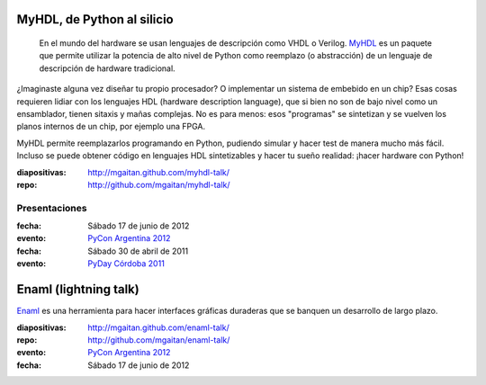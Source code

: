 .. title: Charlas
.. slug: charlas
.. date: 2012/11/01 00:00:00

MyHDL, de Python al silicio
---------------------------

    En el mundo del hardware se usan lenguajes de descripción
    como VHDL o Verilog. MyHDL_ es un paquete que permite utilizar
    la potencia de alto nivel de Python como reemplazo (o abstracción)
    de un lenguaje de descripción de hardware tradicional.

¿Imaginaste alguna vez diseñar tu propio procesador? O implementar
un sistema de embebido en un chip? Esas cosas requieren lidiar con
los lenguajes HDL (hardware description language), que si bien no
son de bajo nivel como un ensamblador, tienen sitaxis y mañas complejas.
No es para menos:  esos "programas" se sintetizan y se vuelven
los planos internos de un chip, por ejemplo una FPGA.

MyHDL permite reemplazarlos programando en Python, pudiendo simular
y hacer test de manera mucho más fácil. Incluso se puede obtener
código en lenguajes HDL sintetizables y hacer tu sueño
realidad: ¡hacer hardware con Python!

:diapositivas: http://mgaitan.github.com/myhdl-talk/
:repo: http://github.com/mgaitan/myhdl-talk/

Presentaciones
++++++++++++++

:fecha: Sábado 17 de junio de 2012
:evento: `PyCon Argentina 2012 <http://ar.pycon.org/2012>`_

:fecha: Sábado 30 de abril de 2011
:evento: `PyDay Córdoba 2011 <http://www.pyday.com.ar/cordoba2011/>`_

.. _MyHdl: http://myhdl.org
.. _Enaml: http://docs.enthought.com/enaml/

Enaml (lightning talk)
-----------------------

Enaml_ es una herramienta para hacer interfaces gráficas duraderas
que se banquen un desarrollo de largo plazo.

:diapositivas: http://mgaitan.github.com/enaml-talk/
:repo: http://github.com/mgaitan/enaml-talk/
:evento: `PyCon Argentina 2012 <http://ar.pycon.org/2012>`_
:fecha: Sábado 17 de junio de 2012




